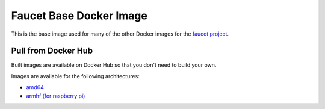 Faucet Base Docker Image
========================

This is the base image used for many of the other Docker images for the
`faucet project <https://faucet.nz>`_.

Pull from Docker Hub
--------------------

Built images are available on Docker Hub so that you don't need to build your own.

Images are available for the following architectures:

* `amd64 <https://hub.docker.com/r/faucet/base/>`_
* `armhf (for raspberry pi) <https://hub.docker.com/r/faucet/base-pi/>`_
